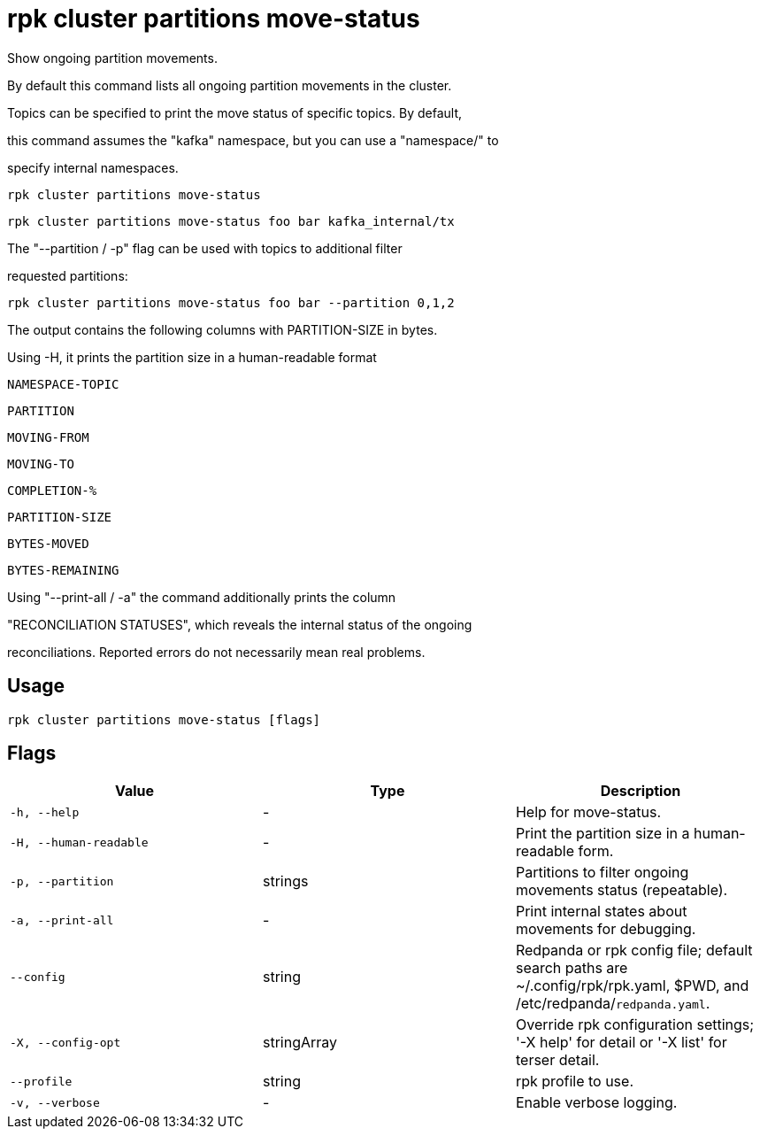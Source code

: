 = rpk cluster partitions move-status
:description: rpk cluster partitions move-status

Show ongoing partition movements.

By default this command lists all ongoing partition movements in the cluster.
Topics can be specified to print the move status of specific topics. By default,
this command assumes the "kafka" namespace, but you can use a "namespace/" to
specify internal namespaces.

    rpk cluster partitions move-status
    rpk cluster partitions move-status foo bar kafka_internal/tx

The "--partition / -p" flag can be used with topics to additional filter
requested partitions:

    rpk cluster partitions move-status foo bar --partition 0,1,2

The output contains the following columns with PARTITION-SIZE in bytes.
Using -H, it prints the partition size in a human-readable format

    NAMESPACE-TOPIC
    PARTITION
    MOVING-FROM
    MOVING-TO
    COMPLETION-%
    PARTITION-SIZE
    BYTES-MOVED
    BYTES-REMAINING

Using "--print-all / -a" the command additionally prints the column
"RECONCILIATION STATUSES", which reveals the internal status of the ongoing
reconciliations. Reported errors do not necessarily mean real problems.

== Usage

[,bash]
----
rpk cluster partitions move-status [flags]
----

== Flags

[cols="1m,1a,2a]
|===
|*Value* |*Type* |*Description*

|`-h, --help` |- |Help for move-status.

|`-H, --human-readable` |- |Print the partition size in a human-readable form.

|`-p, --partition` |strings |Partitions to filter ongoing movements status (repeatable).

|`-a, --print-all` |- |Print internal states about movements for debugging.

|`--config` |string |Redpanda or rpk config file; default search paths are ~/.config/rpk/rpk.yaml, $PWD, and /etc/redpanda/`redpanda.yaml`.

|`-X, --config-opt` |stringArray |Override rpk configuration settings; '-X help' for detail or '-X list' for terser detail.

|`--profile` |string |rpk profile to use.

|`-v, --verbose` |- |Enable verbose logging.
|===